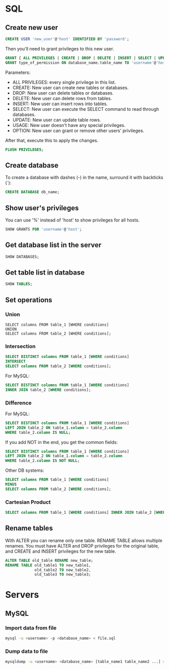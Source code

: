 * SQL
** Create new user
   #+BEGIN_SRC sql
   CREATE USER 'new_user'@'host' IDENTIFIED BY 'password';
   #+END_SRC

   Then you'll need to grant privileges to this new user.
   #+BEGIN_SRC sql
   GRANT { ALL PRIVILEGES | CREATE | DROP | DELETE | INSERT | SELECT | UPDATE | OPTION } TO 'username'@'host';
   GRANT type_of_permission ON database_name.table_name TO 'username'@'host';
   #+END_SRC
   Parameters:
   - ALL PRIVILEGES: every single privilege in this list.
   - CREATE: New user can create new tables or databases.
   - DROP: New user can delete tables or databases.
   - DELETE: New user can delete rows from tables.
   - INSERT: New user can insert rows into tables.
   - SELECT: New user can execute the SELECT command to read through databases.
   - UPDATE: New user can update table rows.
   - USAGE: New user doesn't have any special privileges.
   - OPTION: New user can grant or remove other users' privileges.

   After that, execute this to apply the changes.
   #+BEGIN_SRC sql
   FLUSH PRIVILEGES;
   #+END_SRC
** Create database
   To create a database with dashes (-) in the name, surround it with
   backticks (`):
   #+BEGIN_SRC sql
   CREATE DATABASE db_name;
   #+END_SRC
** Show user's privileges
   You can use '%' instead of 'host' to show privileges for all hosts.
   #+BEGIN_SRC sql
   SHOW GRANTS FOR 'username'@'host';
   #+END_SRC
** Get database list in the server
   #+BEGIN_SRC sql
   SHOW DATABASES;
   #+END_SRC
** Get table list in database
   #+BEGIN_SRC sql
   SHOW TABLES;
   #+END_SRC
** Set operations
*** Union
    #+BEGIN_SRC sql results :raw
    SELECT columns FROM table_1 [WHERE conditions]
    UNION
    SELECT columns FROM table_2 [WHERE conditions];
    #+END_SRC
*** Intersection
    #+BEGIN_SRC sql
    SELECT DISTINCT columns FROM table_1 [WHERE conditions]
    INTERSECT
    SELECT columns FROM table_2 [WHERE conditions];
    #+END_SRC

    For MySQL:
    #+BEGIN_SRC sql
    SELECT DISTINCT columns FROM table_1 [WHERE conditions]
    INNER JOIN table_2 [WHERE conditions];
    #+END_SRC
*** Difference
    For MySQL:
    #+BEGIN_SRC sql
    SELECT DISTINCT columns FROM table_1 [WHERE conditions]
    LEFT JOIN table_2 ON table_1.column = table_2.column
    WHERE table_2.column IS NULL;
    #+END_SRC

    If you add NOT in the end, you get the common fields:
    #+BEGIN_SRC sql
    SELECT DISTINCT columns FROM table_1 [WHERE conditions]
    LEFT JOIN table_2 ON table_1.column = table_2.column
    WHERE table_2.column IS NOT NULL;
    #+END_SRC

    Other DB systems:
    #+BEGIN_SRC sql
    SELECT columns FROM table_1 [WHERE conditions]
    MINUS
    SELECT columns FROM table_2 [WHERE conditions];
    #+END_SRC
*** Cartesian Product
    #+BEGIN_SRC sql
    SELECT columns FROM table_1 [WHERE conditions] INNER JOIN table_2 [WHERE conditions]];
    #+END_SRC
** Rename tables
   With ALTER you can rename only one table.
   RENAME TABLE allows multiple renames.
   You must have ALTER and DROP privileges for the original table, and
   CREATE and INSERT privileges for the new table.
   #+BEGIN_SRC sql
   ALTER TABLE old_table RENAME new_table;
   RENAME TABLE old_table1 TO new_table1,
                old_table2 TO new_table2,
                old_table3 TO new_table3;
   #+END_SRC
* Servers
** MySQL
*** Import data from file
    #+BEGIN_SRC sh
    mysql -u <username> -p <database_name> < file.sql
    #+END_SRC
*** Dump data to file
    #+BEGIN_SRC sh
    mysqldump -u <username> <database_name> [table_name1 table_name2 ...] > file.sql
    #+END_SRC

